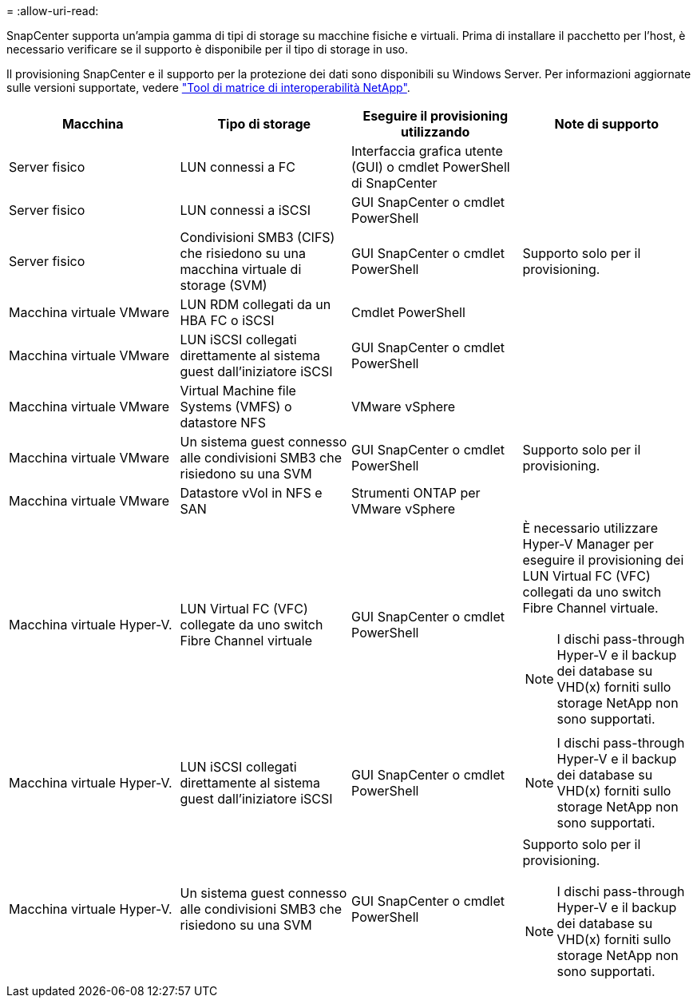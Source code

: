 = 
:allow-uri-read: 


SnapCenter supporta un'ampia gamma di tipi di storage su macchine fisiche e virtuali. Prima di installare il pacchetto per l'host, è necessario verificare se il supporto è disponibile per il tipo di storage in uso.

Il provisioning SnapCenter e il supporto per la protezione dei dati sono disponibili su Windows Server. Per informazioni aggiornate sulle versioni supportate, vedere https://imt.netapp.com/matrix/imt.jsp?components=121074;&solution=1257&isHWU&src=IMT["Tool di matrice di interoperabilità NetApp"^].

|===
| Macchina | Tipo di storage | Eseguire il provisioning utilizzando | Note di supporto 


 a| 
Server fisico
 a| 
LUN connessi a FC
 a| 
Interfaccia grafica utente (GUI) o cmdlet PowerShell di SnapCenter
 a| 



 a| 
Server fisico
 a| 
LUN connessi a iSCSI
 a| 
GUI SnapCenter o cmdlet PowerShell
 a| 



 a| 
Server fisico
 a| 
Condivisioni SMB3 (CIFS) che risiedono su una macchina virtuale di storage (SVM)
 a| 
GUI SnapCenter o cmdlet PowerShell
 a| 
Supporto solo per il provisioning.



 a| 
Macchina virtuale VMware
 a| 
LUN RDM collegati da un HBA FC o iSCSI
 a| 
Cmdlet PowerShell
 a| 



 a| 
Macchina virtuale VMware
 a| 
LUN iSCSI collegati direttamente al sistema guest dall'iniziatore iSCSI
 a| 
GUI SnapCenter o cmdlet PowerShell
 a| 



 a| 
Macchina virtuale VMware
 a| 
Virtual Machine file Systems (VMFS) o datastore NFS
 a| 
VMware vSphere
 a| 



 a| 
Macchina virtuale VMware
 a| 
Un sistema guest connesso alle condivisioni SMB3 che risiedono su una SVM
 a| 
GUI SnapCenter o cmdlet PowerShell
 a| 
Supporto solo per il provisioning.



 a| 
Macchina virtuale VMware
 a| 
Datastore vVol in NFS e SAN
 a| 
Strumenti ONTAP per VMware vSphere
 a| 



 a| 
Macchina virtuale Hyper-V.
 a| 
LUN Virtual FC (VFC) collegate da uno switch Fibre Channel virtuale
 a| 
GUI SnapCenter o cmdlet PowerShell
 a| 
È necessario utilizzare Hyper-V Manager per eseguire il provisioning dei LUN Virtual FC (VFC) collegati da uno switch Fibre Channel virtuale.


NOTE: I dischi pass-through Hyper-V e il backup dei database su VHD(x) forniti sullo storage NetApp non sono supportati.



 a| 
Macchina virtuale Hyper-V.
 a| 
LUN iSCSI collegati direttamente al sistema guest dall'iniziatore iSCSI
 a| 
GUI SnapCenter o cmdlet PowerShell
 a| 

NOTE: I dischi pass-through Hyper-V e il backup dei database su VHD(x) forniti sullo storage NetApp non sono supportati.



 a| 
Macchina virtuale Hyper-V.
 a| 
Un sistema guest connesso alle condivisioni SMB3 che risiedono su una SVM
 a| 
GUI SnapCenter o cmdlet PowerShell
 a| 
Supporto solo per il provisioning.


NOTE: I dischi pass-through Hyper-V e il backup dei database su VHD(x) forniti sullo storage NetApp non sono supportati.

|===